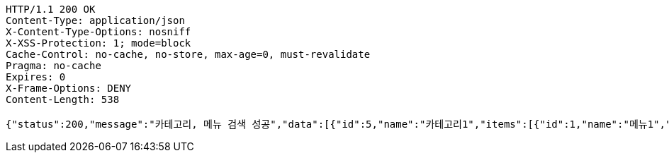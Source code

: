 [source,http,options="nowrap"]
----
HTTP/1.1 200 OK
Content-Type: application/json
X-Content-Type-Options: nosniff
X-XSS-Protection: 1; mode=block
Cache-Control: no-cache, no-store, max-age=0, must-revalidate
Pragma: no-cache
Expires: 0
X-Frame-Options: DENY
Content-Length: 538

{"status":200,"message":"카테고리, 메뉴 검색 성공","data":[{"id":5,"name":"카테고리1","items":[{"id":1,"name":"메뉴1","description":"메뉴 설명","price":2000,"image":"이미지 주소"},{"id":2,"name":"메뉴2","description":"메뉴 설명","price":4000,"image":"이미지 주소"}]},{"id":6,"name":"카테고리2","items":[{"id":3,"name":"메뉴1","description":"메뉴 설명","price":2000,"image":"이미지 주소"},{"id":4,"name":"메뉴2","description":"메뉴 설명","price":4000,"image":"이미지 주소"}]}]}
----
